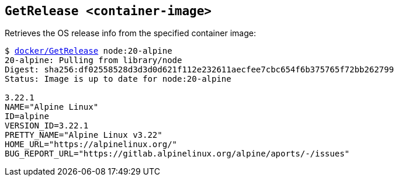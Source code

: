 ## `GetRelease <container-image>`
Retrieves the OS release info from the specified container image:
[subs=+macros]
----
$ link:docker/GetRelease[docker/GetRelease] node:20-alpine
20-alpine: Pulling from library/node
Digest: sha256:df02558528d3d3d0d621f112e232611aecfee7cbc654f6b375765f72bb262799
Status: Image is up to date for node:20-alpine
  
3.22.1
NAME="Alpine Linux"
ID=alpine
VERSION_ID=3.22.1
PRETTY_NAME="Alpine Linux v3.22"
HOME_URL="https://alpinelinux.org/"
BUG_REPORT_URL="https://gitlab.alpinelinux.org/alpine/aports/-/issues"
  
----
